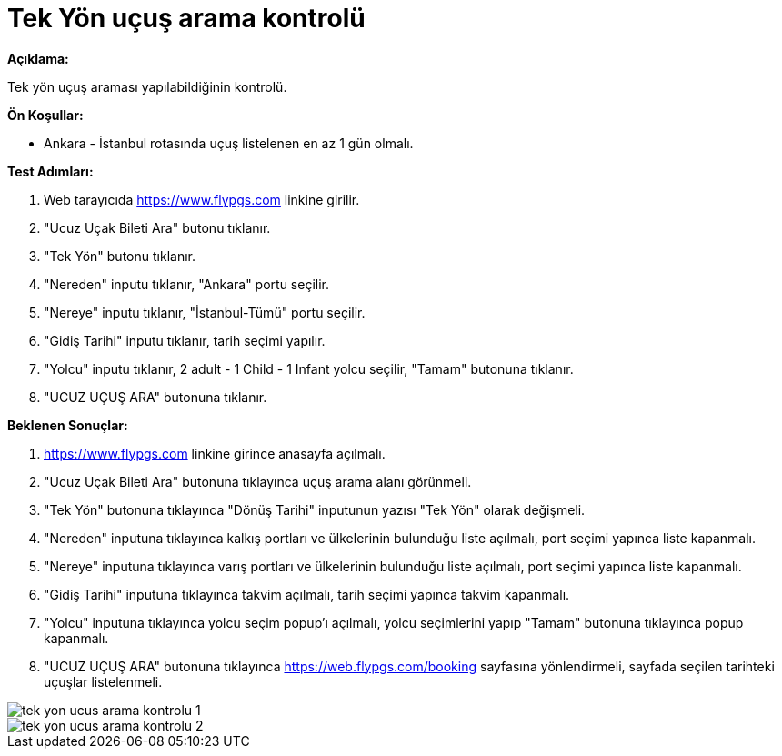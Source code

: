 :imagesdir: images

=  Tek Yön uçuş arama kontrolü

**Açıklama:**

Tek yön uçuş araması yapılabildiğinin kontrolü.

**Ön Koşullar:**

- Ankara - İstanbul rotasında uçuş listelenen en az 1 gün olmalı.

**Test Adımları:**

. Web tarayıcıda https://www.flypgs.com linkine girilir.
. "Ucuz Uçak Bileti Ara" butonu tıklanır.
. "Tek Yön" butonu tıklanır.
. "Nereden" inputu tıklanır, "Ankara" portu seçilir.
. "Nereye" inputu tıklanır, "İstanbul-Tümü" portu seçilir.
. "Gidiş Tarihi" inputu tıklanır, tarih seçimi yapılır.
. "Yolcu" inputu tıklanır, 2 adult - 1 Child - 1 Infant yolcu seçilir, "Tamam" butonuna tıklanır.
. "UCUZ UÇUŞ ARA" butonuna tıklanır.

**Beklenen Sonuçlar:**

. https://www.flypgs.com linkine girince anasayfa açılmalı.
. "Ucuz Uçak Bileti Ara" butonuna tıklayınca uçuş arama alanı görünmeli.
. "Tek Yön" butonuna tıklayınca "Dönüş Tarihi" inputunun yazısı "Tek Yön" olarak değişmeli.
. "Nereden" inputuna tıklayınca kalkış portları ve ülkelerinin bulunduğu liste açılmalı, port seçimi yapınca liste kapanmalı.
. "Nereye" inputuna tıklayınca varış portları ve ülkelerinin  bulunduğu liste açılmalı, port seçimi yapınca liste kapanmalı.
. "Gidiş Tarihi" inputuna tıklayınca takvim açılmalı, tarih seçimi yapınca takvim kapanmalı.
. "Yolcu" inputuna tıklayınca yolcu seçim popup'ı açılmalı, yolcu seçimlerini yapıp "Tamam" butonuna tıklayınca popup kapanmalı.
. "UCUZ UÇUŞ ARA" butonuna tıklayınca https://web.flypgs.com/booking sayfasına yönlendirmeli, sayfada seçilen tarihteki uçuşlar listelenmeli.

image::tek-yon-ucus-arama-kontrolu-1.png[]
image::tek-yon-ucus-arama-kontrolu-2.png[]

